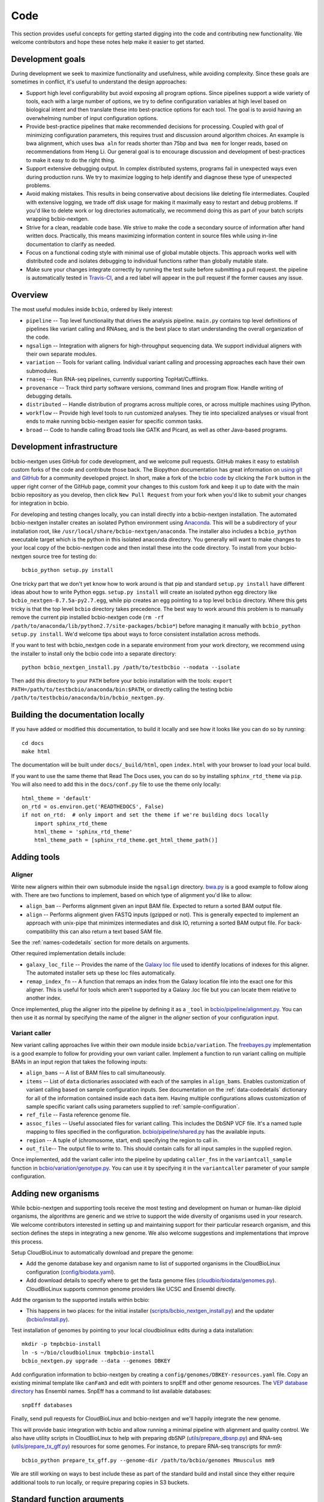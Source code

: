 Code
----
This section provides useful concepts for getting started digging into
the code and contributing new functionality. We welcome contributors
and hope these notes help make it easier to get started.

Development goals
=================

During development we seek to maximize functionality and usefulness,
while avoiding complexity. Since these goals are sometimes in
conflict, it's useful to understand the design approaches:

- Support high level configurability but avoid exposing all program
  options. Since pipelines support a wide variety of tools, each with
  a large number of options, we try to define configuration variables
  at high level based on biological intent and then translate these
  into best-practice options for each tool. The goal is to avoid
  having an overwhelming number of input configuration options.

- Provide best-practice pipelines that make recommended decisions for
  processing. Coupled with goal of minimizing configuration
  parameters, this requires trust and discussion around algorithm
  choices. An example is bwa alignment, which uses ``bwa aln`` for
  reads shorter than 75bp and ``bwa mem`` for longer reads, based on
  recommendations from Heng Li. Our general goal is to encourage
  discussion and development of best-practices to make it easy to do
  the right thing.

- Support extensive debugging output. In complex distributed systems,
  programs fail in unexpected ways even during production runs. We try
  to maximize logging to help identify and diagnose these type of
  unexpected problems.

- Avoid making mistakes. This results in being conservative about
  decisions like deleting file intermediates. Coupled with extensive
  logging, we trade off disk usage for making it maximally
  easy to restart and debug problems. If you'd like to delete work or
  log directories automatically, we recommend doing this as part of
  your batch scripts wrapping bcbio-nextgen.

- Strive for a clean, readable code base. We strive to make the code a
  secondary source of information after hand written docs.
  Practically, this means maximizing information content in source
  files while using in-line documentation to clarify as needed.

- Focus on a functional coding style with minimal use of global
  mutable objects. This approach works well with distributed code and
  isolates debugging to individual functions rather than globally
  mutable state.

- Make sure your changes integrate correctly by running the test suite before
  submitting a pull request. the pipeline is automatically tested in
  `Travis-CI`_, and a red label will appear in the pull request if the former
  causes any issue.

Overview
========

The most useful modules inside ``bcbio``, ordered by likely interest:

- ``pipeline`` -- Top level functionality that drives the analysis
  pipeline. ``main.py`` contains top level definitions of pipelines
  like variant calling and RNAseq, and is the best place to start
  understanding the overall organization of the code.
- ``ngsalign`` -- Integration with aligners for high-throughput
  sequencing data. We support individual aligners with their own
  separate modules.
- ``variation`` -- Tools for variant calling. Individual variant
  calling and processing approaches each have their own submodules.
- ``rnaseq`` -- Run RNA-seq pipelines, currently supporting TopHat/Cufflinks.
- ``provenance`` -- Track third party software versions, command lines
  and program flow. Handle writing of debugging details.
- ``distributed`` -- Handle distribution of programs across multiple
  cores, or across multiple machines using IPython.
- ``workflow`` -- Provide high level tools to run customized analyses.
  They tie into specialized analyses or visual front ends to make
  running bcbio-nextgen easier for specific common tasks.
- ``broad`` -- Code to handle calling Broad tools like GATK and
  Picard, as well as other Java-based programs.

.. _code-devel-infrastructure:

Development infrastructure
==========================

bcbio-nextgen uses GitHub for code development, and we welcome
pull requests. GitHub makes it easy to establish custom forks of the
code and contribute those back. The Biopython documentation has great
information on `using git and GitHub`_ for a community developed
project. In short, make a fork of the `bcbio code
<https://github.com/chapmanb/bcbio-nextgen>`_ by clicking the ``Fork`` button in
the upper right corner of the GitHub page, commit your changes to this custom
fork and keep it up to date with the main bcbio repository as you develop, then
click ``New Pull Request`` from your fork when you'd like to submit your changes
for integration in bcbio.

For developing and testing changes locally, you can install directly into a
bcbio-nextgen installation. The automated bcbio-nextgen
installer creates an isolated Python environment using `Anaconda`_. This will be
a subdirectory of your installation root, like
``/usr/local/share/bcbio-nextgen/anaconda``. The installer also includes a
``bcbio_python`` executable target which is the python in this isolated anaconda
directory. You generally will want to make changes to your local copy of the
bcbio-nextgen code and then install these into the code directory.
To install from your bcbio-nextgen source tree for testing do::

    bcbio_python setup.py install

One tricky part that we don't yet know how to work around is that pip and
standard ``setup.py install`` have different ideas about how to write Python
eggs. ``setup.py install`` will create an isolated python egg directory like
``bcbio_nextgen-0.7.5a-py2.7.egg``, while pip creates an egg pointing to a top
level ``bcbio`` directory. Where this gets tricky is that the top level
``bcbio`` directory takes precedence. The best way to work around this problem
is to manually remove the current pip installed bcbio-nextgen code (``rm -rf
/path/to/anaconda/lib/python2.7/site-packages/bcbio*``) before managing it
manually with ``bcbio_python setup.py install``. We'd welcome tips about ways to
force consistent installation across methods.

If you want to test with bcbio_nextgen code in a separate environment from your
work directory, we recommend using the installer to install only
the bcbio code into a separate directory::

    python bcbio_nextgen_install.py /path/to/testbcbio --nodata --isolate

Then add this directory to your ``PATH`` before your bcbio installation with the
tools: ``export PATH=/path/to/testbcbio/anaconda/bin:$PATH``, or directly
calling the testing bcbio ``/path/to/testbcbio/anaconda/bin/bcbio_nextgen.py``.

.. _using git and GitHub: http://biopython.org/wiki/GitUsage
.. _Anaconda: http://docs.continuum.io/anaconda/index.html

Building the documentation locally
==================================

If you have added or modified this documentation, to build it locally and see
how it looks like you can do so by running::

    cd docs
    make html

The documentation will be built under ``docs/_build/html``, open ``index.html`` with your browser to
load your local build.

If you want to use the same theme that Read The Docs uses, you can do so by installing ``sphinx_rtd_theme`` via
``pip``. You will also need to add this in the ``docs/conf.py`` file to use the theme only locally::

  html_theme = 'default'
  on_rtd = os.environ.get('READTHEDOCS', False)
  if not on_rtd:  # only import and set the theme if we're building docs locally
      import sphinx_rtd_theme
      html_theme = 'sphinx_rtd_theme'
      html_theme_path = [sphinx_rtd_theme.get_html_theme_path()]

Adding tools
============

Aligner
~~~~~~~
Write new aligners within their own submodule inside the ``ngsalign``
directory. `bwa.py`_ is a good example to follow along with. There are
two functions to implement, based on which type of alignment you'd
like to allow:

- ``align_bam`` -- Performs alignment given an input BAM file.
  Expected to return a sorted BAM output file.

- ``align`` -- Performs alignment given FASTQ inputs (gzipped or not). This is
  generally expected to implement an approach with unix-pipe that minimizes
  intermediates and disk IO, returning a sorted BAM output file. For
  back-compatibility this can also return a text based SAM file.

See the :ref:`names-codedetails` section for more details on arguments.

Other required implementation details include:

- ``galaxy_loc_file`` -- Provides the name of the `Galaxy loc file`_
  used to identify locations of indexes for this aligner. The
  automated installer sets up these loc files automatically.

- ``remap_index_fn`` -- A function that remaps an index from the
  Galaxy location file into the exact one for this aligner. This is
  useful for tools which aren't supported by a Galaxy .loc file but
  you can locate them relative to another index.

.. _bwa.py: https://github.com/chapmanb/bcbio-nextgen/blob/master/bcbio/ngsalign/bwa.py
.. _Galaxy loc file: http://wiki.galaxyproject.org/Admin/Data%20Integration

Once implemented, plug the aligner into the pipeline by defining it as
a ``_tool`` in `bcbio/pipeline/alignment.py`_. You can then use it as
normal by specifying the name of the aligner in the `aligner` section
of your configuration input.

.. _bcbio/pipeline/alignment.py: https://github.com/chapmanb/bcbio-nextgen/blob/master/bcbio/pipeline/alignment.py

Variant caller
~~~~~~~~~~~~~~

New variant calling approaches live within their own module inside
``bcbio/variation``. The `freebayes.py`_ implementation is a good
example to follow for providing your own variant caller. Implement a
function to run variant calling on multiple BAMs in an input region
that takes the following inputs:

- ``align_bams`` -- A list of BAM files to call simultaneously.
- ``items`` -- List of ``data`` dictionaries associated with each of the
  samples in ``align_bams``. Enables customization of variant calling
  based on sample configuration inputs. See documentation on the
  :ref:`data-codedetails` dictionary for all of the information
  contained inside each ``data`` item. Having multiple
  configurations allows customization of sample specific variant calls
  using parameters supplied to :ref:`sample-configuration`.
- ``ref_file`` -- Fasta reference genome file.
- ``assoc_files`` -- Useful associated files for variant calling. This
  includes the DbSNP VCF file. It's a named tuple mapping to files
  specified in the configuration. `bcbio/pipeline/shared.py`_ has the
  available inputs.
- ``region`` -- A tuple of (chromosome, start, end) specifying the
  region to call in.
- ``out_file``-- The output file to write to. This should contain calls
  for all input samples in the supplied region.

Once implemented, add the variant caller into the pipeline by updating
``caller_fns`` in the ``variantcall_sample`` function in
`bcbio/variation/genotype.py`_. You can use it by specifying it in the
``variantcaller`` parameter of your sample configuration.

.. _freebayes.py: https://github.com/chapmanb/bcbio-nextgen/blob/master/bcbio/variation/freebayes.py
.. _bcbio/variation/genotype.py: https://github.com/chapmanb/bcbio-nextgen/blob/master/bcbio/variation/genotype.py#L548
.. _bcbio/pipeline/shared.py: https://github.com/chapmanb/bcbio-nextgen/blob/master/bcbio/pipeline/shared.py#L176

Adding new organisms
====================

While bcbio-nextgen and supporting tools receive the most testing and
development on human or human-like diploid organisms, the algorithms are generic
and we strive to support the wide diversity of organisms used in your
research. We welcome contributors interested in setting up and maintaining
support for their particular research organism, and this section defines the
steps in integrating a new genome. We also welcome suggestions and
implementations that improve this process.

Setup CloudBioLinux to automatically download and prepare the genome:

- Add the genome database key and organism name to list of supported organisms in
  the CloudBioLinux configuration (`config/biodata.yaml`_).
- Add download details to specify where to get the fasta genome files
  (`cloudbio/biodata/genomes.py`_). CloudBioLinux supports common genome
  providers like UCSC and Ensembl directly.

Add the organism to the supported installs within bcbio:

- This happens in two places: for the initial installer
  (`scripts/bcbio_nextgen_install.py`_) and the updater (`bcbio/install.py`_).

Test installation of genomes by pointing to your local cloudbiolinux edits
during a data installation::

  mkdir -p tmpbcbio-install
  ln -s ~/bio/cloudbiolinux tmpbcbio-install
  bcbio_nextgen.py upgrade --data --genomes DBKEY

Add configuration information to bcbio-nextgen by creating a
``config/genomes/DBKEY-resources.yaml`` file. Copy an existing minimal
template like ``canFam3`` and edit with pointers to snpEff and other genome
resources. The `VEP database directory <ftp://ftp.ensembl.org/pub/current_variation/VEP/>`_
has Ensembl names. SnpEff has a command to list available databases::

    snpEff databases

Finally, send pull requests for CloudBioLinux and bcbio-nextgen and we'll
happily integrate the new genome.

This will provide basic integration with bcbio and allow running a minimal
pipeline with alignment and quality control. We also have utility scripts in
CloudBioLinux to help with preparing dbSNP (`utils/prepare_dbsnp.py`_)
and RNA-seq (`utils/prepare_tx_gff.py`_) resources for some genomes. For
instance, to prepare RNA-seq transcripts for mm9::

     bcbio_python prepare_tx_gff.py --genome-dir /path/to/bcbio/genomes Mmusculus mm9


We are still working on ways to best include these as part of the standard build
and install since they either require additional tools to run locally, or
require preparing copies in S3 buckets.

.. _config/biodata.yaml: https://github.com/chapmanb/cloudbiolinux/blob/master/config/biodata.yaml
.. _cloudbio/biodata/genomes.py: https://github.com/chapmanb/cloudbiolinux/blob/7a2161a415d3dcd76f41095cd8f16bec84d4b1f3/cloudbio/biodata/genomes.py#L267
.. _scripts/bcbio_nextgen_install.py: https://github.com/chapmanb/bcbio-nextgen/blob/8c93fe2dc4d2966e106a4b3edf5aa23550703481/scripts/bcbio_nextgen_install.py#L236
.. _bcbio/install.py: https://github.com/chapmanb/bcbio-nextgen/blob/8c93fe2dc4d2966e106a4b3edf5aa23550703481/bcbio/install.py#L523
.. _utils/prepare_dbsnp.py: https://github.com/chapmanb/cloudbiolinux/blob/master/utils/prepare_dbsnp.py
.. _utils/prepare_tx_gff.py: https://github.com/chapmanb/cloudbiolinux/blob/master/utils/prepare_tx_gff.py

Standard function arguments
===========================

.. _names-codedetails:

names
~~~~~
This dictionary provides lane and other `BAM run group`_ naming
information used to correctly build BAM files. We use the ``rg``
attribute as the ID within a BAM file::

    {'lane': '7_100326_FC6107FAAXX',
     'pl': 'illumina',
     'pu': '7_100326_FC6107FAAXX',
     'rg': '7',
     'sample': 'Test1'}

.. _BAM run group: http://samtools.sourceforge.net/SAM1.pdf

.. _data-codedetails:

data
~~~~

The `data` dictionary is a large dictionary representing processing,
configuration and files associated with a sample. The standard
work flow is to pass this dictionary between functions, updating with
associated files from the additional processing. Populating this
dictionary only with standard types allows serialization to JSON for
distributed processing.

The dictionary is dynamic throughout the workflow depending on the
step, but some of the most useful key/values available throughout are:

- ``config`` -- Input configuration variables about how to process in
  the ``algorithm`` section and locations of programs in the ``resources``
  section.
- ``dirs`` -- Useful directories for building output files or retrieving
  inputs.
- ``metadata`` -- Top level metadata associated with a sample, specified
  in the initial configuration.
- ``genome_resources`` -- Naming aliases and associated files
  associated with the current genome build. Retrieved from organism
  specific configuration files (``buildname-resources.yaml``) this
  specifies the location of supplemental organism specific files like
  support files for variation and RNA-seq analysis.

It also contains information the genome build, sample name and
reference genome file throughout. Here's an example of these inputs::

    {'config': {'algorithm': {'aligner': 'bwa',
                              'callable_regions': 'analysis_blocks.bed',
                              'coverage_depth': 'low',
                              'coverage_interval': 'regional',
                              'mark_duplicates': 'samtools',
                              'nomap_split_size': 50,
                              'nomap_split_targets': 20,
                              'num_cores': 1,
                              'platform': 'illumina',
                              'quality_format': 'Standard',
                              'realign': 'gkno',
                              'recalibrate': 'gatk',
                              'save_diskspace': True,
                              'upload_fastq': False,
                              'validate': '../reference_material/7_100326_FC6107FAAXX-grade.vcf',
                              'variant_regions': '../data/automated/variant_regions-bam.bed',
                              'variantcaller': 'freebayes'},
                'resources': {'bcbio_variation': {'dir': '/usr/share/java/bcbio_variation'},
                              'bowtie': {'cores': None},
                              'bwa': {'cores': 4},
                              'cortex': {'dir': '~/install/CORTEX_release_v1.0.5.14'},
                              'cram': {'dir': '/usr/share/java/cram'},
                              'gatk': {'cores': 2,
                                       'dir': '/usr/share/java/gatk',
                                       'jvm_opts': ['-Xms750m', '-Xmx2000m'],
                                       'version': '2.4-9-g532efad'},
                              'gemini': {'cores': 4},
                              'novoalign': {'cores': 4,
                                            'memory': '4G',
                                            'options': ['-o', 'FullNW']},
                              'picard': {'cores': 1,
                                         'dir': '/usr/share/java/picard'},
                              'snpEff': {'dir': '/usr/share/java/snpeff',
                                         'jvm_opts': ['-Xms750m', '-Xmx3g']},
                              'stampy': {'dir': '~/install/stampy-1.0.18'},
                              'tophat': {'cores': None},
                              'varscan': {'dir': '/usr/share/java/varscan'},
                              'vcftools': {'dir': '~/install/vcftools_0.1.9'}}},
    'genome_resources': {'aliases': {'ensembl': 'human',
                                      'human': True,
                                      'snpeff': 'hg19'},
                          'rnaseq': {'transcripts': '/path/to/rnaseq/ref-transcripts.gtf',
                                     'transcripts_mask': '/path/to/rnaseq/ref-transcripts-mask.gtf'},
                          'variation': {'dbsnp': '/path/to/variation/dbsnp_132.vcf',
                                        'train_1000g_omni': '/path/to/variation/1000G_omni2.5.vcf',
                                        'train_hapmap': '/path/to/hg19/variation/hapmap_3.3.vcf',
                                        'train_indels': '/path/to/variation/Mills_Devine_2hit.indels.vcf'},
                          'version': 1},
     'dirs': {'fastq': 'input fastq directory',
                  'galaxy': 'directory with galaxy loc and other files',
                  'work': 'base work directory'},
     'metadata': {'batch': 'TestBatch1'},
     'genome_build': 'hg19',
     'name': ('', 'Test1'),
     'sam_ref': '/path/to/hg19.fa'}

Processing also injects other useful key/value pairs. Here's an example of
additional information supplied during a variant calling workflow::

    {'prep_recal': 'Test1/7_100326_FC6107FAAXX-sort.grp',
     'summary': {'metrics': [('Reference organism', 'hg19', ''),
                             ('Total', '39,172', '76bp paired'),
                             ('Aligned', '39,161', '(100.0\\%)'),
                             ('Pairs aligned', '39,150', '(99.9\\%)'),
                             ('Pair duplicates', '0', '(0.0\\%)'),
                             ('Insert size', '152.2', '+/- 31.4')],
                 'pdf': '7_100326_FC6107FAAXX-sort-prep-summary.pdf',
                 'project': 'project-summary.yaml'},
     'validate': {'concordant': 'Test1-ref-eval-concordance.vcf',
                  'discordant': 'Test1-eval-ref-discordance-annotate.vcf',
                  'grading': 'validate-grading.yaml',
                  'summary': 'validate-summary.csv'},
     'variants': [{'population': {'db': 'gemini/TestBatch1-freebayes.db',
                                  'vcf': None},
                   'validate': None,
                   'variantcaller': 'freebayes',
                   'vrn_file': '7_100326_FC6107FAAXX-sort-variants-gatkann-filter-effects.vcf'}],
     'vrn_file': '7_100326_FC6107FAAXX-sort-variants-gatkann-filter-effects.vcf',
     'work_bam': '7_100326_FC6107FAAXX-sort-prep.bam'}

Parallelization framework
=========================

bcbio-nextgen supports parallel runs on local machines using multiple cores and
distributed on a cluster using IPython using a general framework.

The first parallelization step starts up a set of resources for processing. On a
cluster this spawns a IPython parallel controller and set of engines for
processing. The `prun (parallel run)`_ ``start`` function is the entry point to
spawning the cluster and the main argument is a ``parallel`` dictionary which
contains arguments to the engine processing command. Here is an example input
from an IPython parallel run::

    {'cores': 12,
     'type': 'ipython'
     'progs': ['aligner', 'gatk'],
     'ensure_mem': {'star': 30, 'tophat': 8, 'tophat2': 8},
     'module': 'bcbio.distributed',
     'queue': 'batch',
     'scheduler': 'torque',
     'resources': [],
     'retries': 0,
     'tag': '',
     'timeout': 15}

The ``cores`` and ``type`` arguments must be present, identifying the total
cores to use and type of processing, respectively. Following that are arguments
to help identify the resources to use. ``progs`` specifies the programs used,
here the aligner, which bcbio looks up from the input sample file, and
gatk. ``ensure_mem`` is an optional argument that specifies minimum memory
requirements to programs if used in the workflow. The remaining
arguments are all specific to IPython to help it spin up engines on the
appropriate computing cluster.

A shared component of all processing runs is the identification of used programs
from the ``progs`` argument. The run creation process looks up required memory
and CPU resources for each program from the :ref:`config-resources` section of
your ``bcbio_system.yaml`` file. It combines these resources into required
memory and cores using the logic described in the :ref:`memory-management`
section of the parallel documentation. Passing these requirements to the cluster
creation process ensures the available machines match program requirements.

bcbio-nextgen's `pipeline.main`_ code contains examples of starting and using
set of available processing engines. This example starts up machines that use
samtools, gatk and cufflinks then runs an RNA-seq expression analysis::

    with prun.start(_wprogs(parallel, ["samtools", "gatk", "cufflinks"]),
                    samples, config, dirs, "rnaseqcount") as run_parallel:
        samples = rnaseq.estimate_expression(samples, run_parallel)

The pipelines often reuse a single set of machines for multiple distributed
functions to avoid the overhead of starting up and tearing down machines and
clusters.

The ``run_parallel`` function returned from the ``prun.start`` function enables
running on jobs in the parallel on the created machines. The `ipython wrapper`_
code contains examples of implementing this. It is a simple function that takes
two arguments, the name of the function to run and a set of multiple arguments
to pass to that function::

    def run(fn_name, items):

The ``items`` arguments need to be strings, lists and dictionaries to allow
serialization to JSON format. The internals of the run function take care of
running all of the code in parallel and returning the results back to the caller
function.

In this setup, the main processing code is fully independent from the parallel
method used so running on a single multicore machine or in parallel on a cluster
return identical results and require no changes to the logical code defining the
pipeline.

During re-runs, we avoid the expense of spinning up processing clusters for
completed tasks using simple checkpoint files in the ``checkpoints_parallel``
directory. The ``prun.start`` wrapper writes these on completion of processing
for a group of tasks with the same parallel architecture, and on subsequent runs
will go through these on the local machine instead of parallelizing. The
processing code supports these quick re-runs by checking for and avoiding
re-running of tasks when it finds output files.

Plugging new parallelization approaches into this framework involves writing
interface code that handles the two steps. First, create a cluster of ready to
run machines given the ``parallel`` function with expected core and memory
utilization:

- ``num_jobs`` -- Total number of machines to start.
- ``cores_per_job`` -- Number of cores available on each machine.
- ``mem`` -- Expected memory needed for each machine. Divide by ``cores_per_job`` to
  get the memory usage per core on a machine.

Second, implement a ``run_parallel`` function that handles using these resources
to distribute jobs and return results. The `multicore wrapper`_ and
`ipython wrapper`_ are useful starting points for understanding the current
implementations.

.. _prun (parallel run): https://github.com/chapmanb/bcbio-nextgen/blob/master/bcbio/distributed/prun.py
.. _pipeline.main: https://github.com/chapmanb/bcbio-nextgen/blob/master/bcbio/pipeline/main.py
.. _ipython wrapper: https://github.com/chapmanb/bcbio-nextgen/blob/master/bcbio/distributed/ipython.py
.. _multicore wrapper: https://github.com/chapmanb/bcbio-nextgen/blob/master/bcbio/distributed/multi.py
.. _Travis-CI: https://travis-ci.org/chapmanb/bcbio-nextgen
